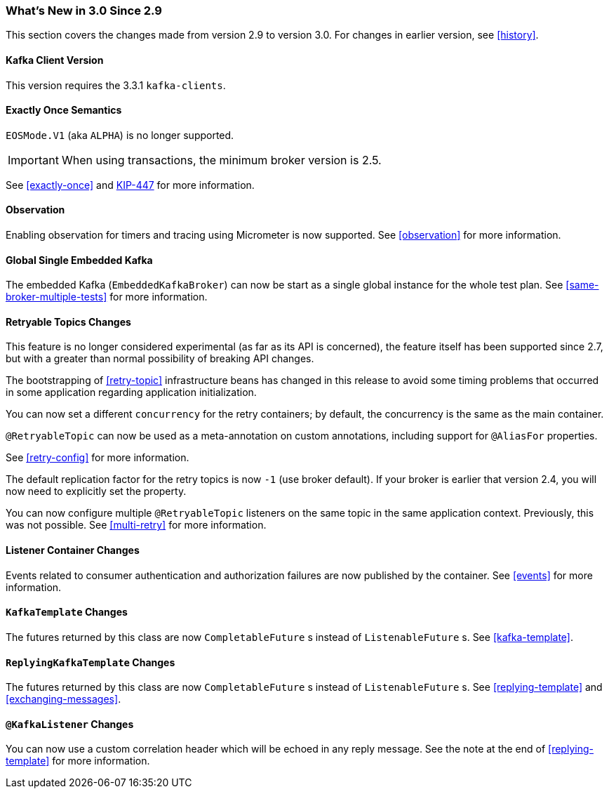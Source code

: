 === What's New in 3.0 Since 2.9

This section covers the changes made from version 2.9 to version 3.0.
For changes in earlier version, see <<history>>.

[[x30-kafka-client]]
==== Kafka Client Version

This version requires the 3.3.1 `kafka-clients`.

[[x30-eos]]
==== Exactly Once Semantics

`EOSMode.V1` (aka `ALPHA`) is no longer supported.

IMPORTANT: When using transactions, the minimum broker version is 2.5.

See <<exactly-once>> and https://cwiki.apache.org/confluence/display/KAFKA/KIP-447%3A+Producer+scalability+for+exactly+once+semantics[KIP-447] for more information.

[[x30-obs]]
==== Observation

Enabling observation for timers and tracing using Micrometer is now supported.
See <<observation>> for more information.

[[x30-global-embedded-kafka]]
==== Global Single Embedded Kafka

The embedded Kafka (`EmbeddedKafkaBroker`) can now be start as a single global instance for the whole test plan.
See <<same-broker-multiple-tests>> for more information.

[[x30-retryable]]
==== Retryable Topics Changes

This feature is no longer considered experimental (as far as its API is concerned), the feature itself has been supported since 2.7, but with a greater than normal possibility of breaking API changes.

The bootstrapping of <<retry-topic>> infrastructure beans has changed in this release to avoid some timing problems that occurred in some application regarding application initialization.

You can now set a different `concurrency` for the retry containers; by default, the concurrency is the same as the main container.

`@RetryableTopic` can now be used as a meta-annotation on custom annotations, including support for `@AliasFor` properties.

See <<retry-config>> for more information.

The default replication factor for the retry topics is now `-1` (use broker default).
If your broker is earlier that version 2.4, you will now need to explicitly set the property.

You can now configure multiple `@RetryableTopic` listeners on the same topic in the same application context.
Previously, this was not possible.
See <<multi-retry>> for more information.

[[x30-lc-changes]]
==== Listener Container Changes

Events related to consumer authentication and authorization failures are now published by the container.
See <<events>> for more information.

[[x30-template-changes]]
==== `KafkaTemplate` Changes

The futures returned by this class are now `CompletableFuture` s instead of `ListenableFuture` s.
See <<kafka-template>>.

[[x30-rkt-changes]]
==== `ReplyingKafkaTemplate` Changes

The futures returned by this class are now `CompletableFuture` s instead of `ListenableFuture` s.
See <<replying-template>> and <<exchanging-messages>>.

[[x30-listener]]
==== `@KafkaListener` Changes

You can now use a custom correlation header which will be echoed in any reply message.
See the note at the end of <<replying-template>> for more information.
